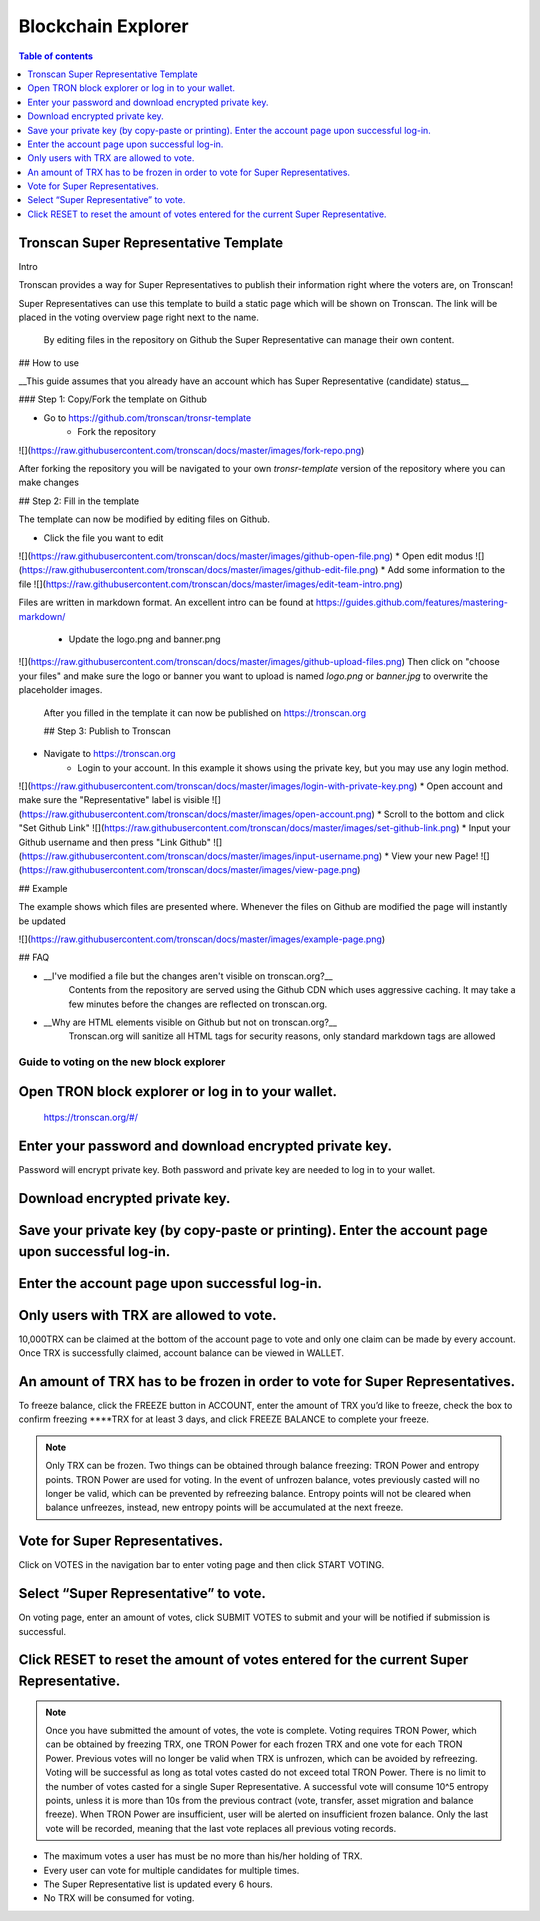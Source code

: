 ===================
Blockchain Explorer
===================

.. contents:: Table of contents
    :depth: 1
    :local:

.. image::
    :width: 842px
    :height: 460px
    :align: center

Tronscan Super Representative Template
~~~~~~~~~~~~~~~~~~~~~~~~~~~~~~~~~~~~~~

Intro


Tronscan provides a way for Super Representatives to publish their information right where the voters are, on Tronscan!

Super Representatives can use this template to build a static page which will be shown on Tronscan. The link will be placed in the voting overview page right next to the name.

    By editing files in the repository on Github the Super Representative can manage their own content.

## How to use

__This guide assumes that you already have an account which has Super Representative (candidate) status__

### Step 1: Copy/Fork the template on Github

* Go to https://github.com/tronscan/tronsr-template
    * Fork the repository
![](https://raw.githubusercontent.com/tronscan/docs/master/images/fork-repo.png)

After forking the repository you will be navigated to your own `tronsr-template` version of the repository where you can make changes

## Step 2: Fill in the template

The template can now be modified by editing files on Github.

* Click the file you want to edit
![](https://raw.githubusercontent.com/tronscan/docs/master/images/github-open-file.png)
* Open edit modus
![](https://raw.githubusercontent.com/tronscan/docs/master/images/github-edit-file.png)
* Add some information to the file
![](https://raw.githubusercontent.com/tronscan/docs/master/images/edit-team-intro.png)

Files are written in markdown format. An excellent intro can be found at https://guides.github.com/features/mastering-markdown/

    * Update the logo.png and banner.png
![](https://raw.githubusercontent.com/tronscan/docs/master/images/github-upload-files.png)
Then click on "choose your files" and make sure the logo or banner you want to upload is named `logo.png` or `banner.jpg` to overwrite the placeholder images.

    After you filled in the template it can now be published on https://tronscan.org

    ## Step 3: Publish to Tronscan

* Navigate to https://tronscan.org
    * Login to your account. In this example it shows using the private key, but you may use any login method.
![](https://raw.githubusercontent.com/tronscan/docs/master/images/login-with-private-key.png)
* Open account and make sure the "Representative" label is visible
![](https://raw.githubusercontent.com/tronscan/docs/master/images/open-account.png)
* Scroll to the bottom and click "Set Github Link"
![](https://raw.githubusercontent.com/tronscan/docs/master/images/set-github-link.png)
* Input your Github username and then press "Link Github"
![](https://raw.githubusercontent.com/tronscan/docs/master/images/input-username.png)
* View your new Page!
![](https://raw.githubusercontent.com/tronscan/docs/master/images/view-page.png)

## Example

The example shows which files are presented where. Whenever the files on Github are modified the page will instantly be updated

![](https://raw.githubusercontent.com/tronscan/docs/master/images/example-page.png)

## FAQ

* __I've modified a file but the changes aren't visible on tronscan.org?__
    Contents from the repository are served using the Github CDN which uses aggressive caching. It may take a few minutes before the changes are reflected on tronscan.org.
* __Why are HTML elements visible on Github but not on tronscan.org?__
    Tronscan.org will sanitize all HTML tags for security reasons, only standard markdown tags are allowed

Guide to voting on the new block explorer
-----------------------------------------

Open TRON block explorer or log in to your wallet.
~~~~~~~~~~~~~~~~~~~~~~~~~~~~~~~~~~~~~~~~~~~~~~~~~~

    https://tronscan.org/#/

.. image:: https://raw.githubusercontent.com/ybhgenius/wiki/master/docs/img/Blockchain_Explorer/登陆1的副本.png
    :width: 842px
    :height: 314px
    :align: center

Enter your password and download encrypted private key.
~~~~~~~~~~~~~~~~~~~~~~~~~~~~~~~~~~~~~~~~~~~~~~~~~~~~~~~

Password will encrypt private key. Both password and private key are needed to log in to your wallet.

.. image:: https://raw.githubusercontent.com/ybhgenius/wiki/master/docs/img/Blockchain_Explorer/输入密码的副本2.png
    :width: 842px
    :height: 314px
    :align: center

Download encrypted private key.
~~~~~~~~~~~~~~~~~~~~~~~~~~~~~~~

.. image:: https://raw.githubusercontent.com/ybhgenius/wiki/master/docs/img/Blockchain_Explorer/下载密钥的副本3.png
    :width: 842px
    :height: 460px
    :align: center

Save your private key (by copy-paste or printing). Enter the account page upon successful log-in.
~~~~~~~~~~~~~~~~~~~~~~~~~~~~~~~~~~~~~~~~~~~~~~~~~~~~~~~~~~~~~~~~~~~~~~~~~~~~~~~~~~~~~~~~~~~~~~~~~

.. image:: https://raw.githubusercontent.com/ybhgenius/wiki/master/docs/img/Blockchain_Explorer/保存密钥的副本4.png
    :width: 842px
    :height: 460px
    :align: center

.. image:: https://raw.githubusercontent.com/ybhgenius/wiki/master/docs/img/Blockchain_Explorer/打印保存的副本5.png
    :width: 842px
    :height: 297px
    :align: center

Enter the account page upon successful log-in.
~~~~~~~~~~~~~~~~~~~~~~~~~~~~~~~~~~~~~~~~~~~~~~

.. image:: https://raw.githubusercontent.com/ybhgenius/wiki/master/docs/img/Blockchain_Explorer/注册成功的副本6.png
    :width: 842px
    :height: 536px
    :align: center

Only users with TRX are allowed to vote.
~~~~~~~~~~~~~~~~~~~~~~~~~~~~~~~~~~~~~~~~

10,000TRX can be claimed at the bottom of the account page to vote and only one claim can be made by every account. Once TRX is successfully claimed, account balance can be viewed in WALLET.

.. image:: https://raw.githubusercontent.com/ybhgenius/wiki/master/docs/img/Blockchain_Explorer/testnet的副本.png
    :width: 842px
    :height: 536px
    :align: center

.. image:: https://raw.githubusercontent.com/ybhgenius/wiki/master/docs/img/Blockchain_Explorer/钱包7的副本.png
    :width: 400px
    :height: 481px
    :align: center

An amount of TRX has to be frozen in order to vote for Super Representatives.
~~~~~~~~~~~~~~~~~~~~~~~~~~~~~~~~~~~~~~~~~~~~~~~~~~~~~~~~~~~~~~~~~~~~~~~~~~~~~

To freeze balance, click the FREEZE button in ACCOUNT, enter the amount of TRX you’d like to freeze, check the box to confirm freezing ****TRX for at least 3 days, and click FREEZE BALANCE to complete your freeze.

.. image:: https://raw.githubusercontent.com/ybhgenius/wiki/master/docs/img/Blockchain_Explorer/冻结8的副本.png
    :width: 842px
    :height: 158px
    :align: center

.. image:: https://raw.githubusercontent.com/ybhgenius/wiki/master/docs/img/Blockchain_Explorer/9的副本.png
    :width: 842px
    :height: 408px
    :align: center

.. Note:: Only TRX can be frozen. Two things can be obtained through balance freezing: TRON Power and entropy points. TRON Power are used for voting. In the event of unfrozen balance, votes previously casted will no longer be valid, which can be prevented by refreezing balance. Entropy points will not be cleared when balance unfreezes, instead, new entropy points will be accumulated at the next freeze.

Vote for Super Representatives.
~~~~~~~~~~~~~~~~~~~~~~~~~~~~~~~

Click on VOTES in the navigation bar to enter voting page and then click START VOTING.

.. image:: https://raw.githubusercontent.com/ybhgenius/wiki/master/docs/img/Blockchain_Explorer/10的副本.png
    :width: 842px
    :height: 539px
    :align: center

Select “Super Representative” to vote.
~~~~~~~~~~~~~~~~~~~~~~~~~~~~~~~~~~~~~~

On voting page, enter an amount of votes, click SUBMIT VOTES to submit and your will be notified if submission is successful.

.. image:: https://raw.githubusercontent.com/ybhgenius/wiki/master/docs/img/Blockchain_Explorer/11的副本.png
    :width: 842px
    :height: 462px
    :align: center

.. image:: https://raw.githubusercontent.com/ybhgenius/wiki/master/docs/img/Blockchain_Explorer/12的副本.png
    :width: 676px
    :height: 524px
    :align: center

Click RESET to reset the amount of votes entered for the current Super Representative.
~~~~~~~~~~~~~~~~~~~~~~~~~~~~~~~~~~~~~~~~~~~~~~~~~~~~~~~~~~~~~~~~~~~~~~~~~~~~~~~~~~~~~~~

.. image:: https://raw.githubusercontent.com/ybhgenius/wiki/master/docs/img/Blockchain_Explorer/13的副本.png
    :width: 842px
    :height: 399px
    :align: center

.. Note:: Once you have submitted the amount of votes, the vote is complete. Voting requires TRON Power, which can be obtained by freezing TRX, one TRON Power for each frozen TRX and one vote for each TRON Power. Previous votes will no longer be valid when TRX is unfrozen, which can be avoided by refreezing. Voting will be successful as long as total votes casted do not exceed total TRON Power. There is no limit to the number of votes casted for a single Super Representative. A successful vote will consume 10^5 entropy points, unless it is more than 10s from the previous contract (vote, transfer, asset migration and balance freeze). When TRON Power are insufficient, user will be alerted on insufficient frozen balance. Only the last vote will be recorded, meaning that the last vote replaces all previous voting records.

.. Voting Guidelines::

+ The maximum votes a user has must be no more than his/her holding of TRX.
+ Every user can vote for multiple candidates for multiple times.
+ The Super Representative list is updated every 6 hours.
+ No TRX will be consumed for voting.



